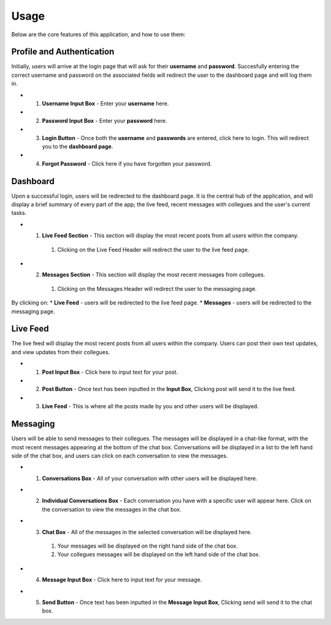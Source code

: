 ==========
Usage
==========

.. note::


Below are the core features of this application, and how to use them:

Profile and Authentication
----------

Initially, users will arrive at the login page that will ask for their **username** and **password**. Succesfully entering the correct username and password on the associated fields will redirect the user to the dashboard page and will log them in.


* 1. **Username Input Box** - Enter your **username** here.
* 2. **Password Input Box** - Enter your **password** here.
* 3. **Login Button** - Once both the **username** and **passwords** are entered, click here to login. This will redirect you to the **dashboard page**.
* 4. **Forgot Password** - Click here if you have forgotten your password.

.. image:: image/loginpage.png
   :alt: image of login page
   

Dashboard
----------
Upon a successful login, users will be redirected to the dashboard page. 
It is the central hub of the application, and will display a brief summary of every part of the app; the live feed, recent messages with collegues and the user's current tasks.

* 1. **Live Feed Section** - This section will display the most recent posts from all users within the company.
   #. Clicking on the Live Feed Header will redirect the user to the live feed page.
* 2. **Messages Section** - This section will display the most recent messages from collegues.
   #. Clicking on the Messages Header will redirect the user to the messaging page.


.. image:: image/dashboard.png
   :alt: image of dashboard page
   
   
By clicking on:
* **Live Feed** - users will be redirected to the live feed page.
* **Messages** - users will be redirected to the messaging page.

Live Feed
----------
The live feed will display the most recent posts from all users within the company. Users can post their own text updates, and view updates from their collegues.

* 1. **Post Input Box** - Click here to input text for your post.
* 2. **Post Button** - Once text has been inputted in the **Input Box**, Clicking post will send it to the live feed.
* 3. **Live Feed** - This is where all the posts made by you and other users will be displayed.

.. image:: image/livefeed.png
   :alt: image of live feed page containing the post input box, post button and live feed itself.
   

Messaging
----------
Users will be able to send messages to their collegues. The messages will be displayed in a chat-like format, with the most recent messages appearing at the bottom of the chat box.
Conversations will be displayed in a list to the left hand side of the chat box, and users can click on each conversation to view the messages.

* 1. **Conversations Box** - All of your conversation with other users will be displayed here.
* 2. **Individual Conversations Box** - Each conversation you have with a specific user will appear here. Click on the conversation to view the messages in the chat box.
* 3. **Chat Box** - All of the messages in the selected conversation will be displayed here.
   #. Your messages will be displayed on the right hand side of the chat box.
   #. Your collegues messages will be displayed on the left hand side of the chat box.
* 4. **Message Input Box** - Click here to input text for your message.
* 5. **Send Button** - Once text has been inputted in the **Message Input Box**, Clicking send will send it to the chat box.

.. image:: image/messages.png
   :alt: image of the messages page containing the chat box and the conversation list.


